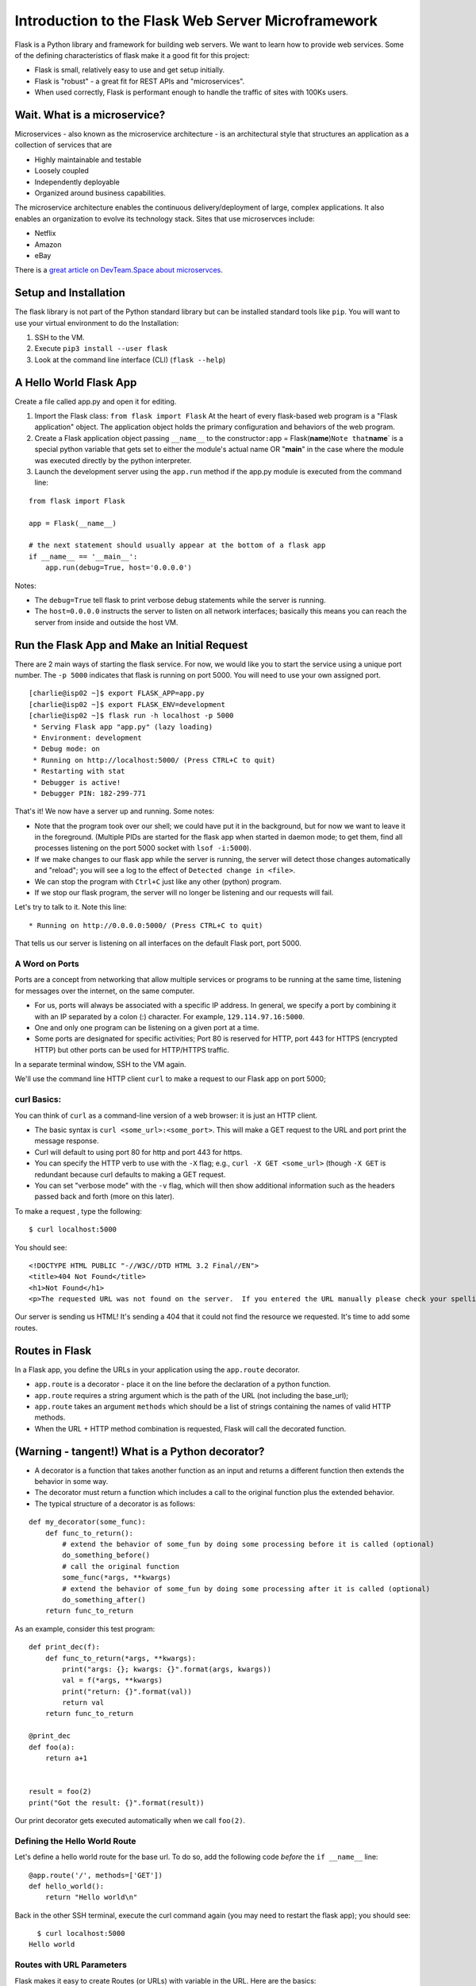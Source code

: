Introduction to the Flask Web Server Microframework
===================================================

Flask is a Python library and framework for building web servers. We
want to learn how to provide web services. Some of the defining
characteristics of flask make it a good fit for this project:

-  Flask is small, relatively easy to use and get setup initially.
-  Flask is "robust" - a great fit for REST APIs and "microservices".
-  When used correctly, Flask is performant enough to handle the traffic
   of sites with 100Ks users.

Wait. What is a microservice?
-----------------------------

Microservices - also known as the microservice architecture - is an
architectural style that structures an application as a collection of
services that are

-  Highly maintainable and testable
-  Loosely coupled
-  Independently deployable
-  Organized around business capabilities.

The microservice architecture enables the continuous delivery/deployment
of large, complex applications. It also enables an organization to
evolve its technology stack. Sites that use microservces include:

-  Netflix
-  Amazon
-  eBay

There is a `great article on DevTeam.Space about
microservces <https://www.devteam.space/blog/microservice-architecture-examples-and-diagram/>`__.

Setup and Installation
----------------------

The flask library is not part of the Python standard library but can be
installed standard tools like ``pip``. You will want to use your virtual
environment to do the Installation:

1. SSH to the VM.
2. Execute ``pip3 install --user flask``
3. Look at the command line interface (CLI) (``flask --help``)

A Hello World Flask App
-----------------------

Create a file called app.py and open it for editing.

1. Import the Flask class: ``from flask import Flask`` At the heart of
   every flask-based web program is a "Flask application" object. The
   application object holds the primary configuration and behaviors of
   the web program.
2. Create a Flask application object passing ``__name__`` to the
   constructor\ ``:``\ app =
   Flask(\ **name**)\ ``Note that``\ **name**\ \` is a special python
   variable that gets set to either the module's actual name OR
   "**main**\ " in the case where the module was executed directly by
   the python interpreter.
3. Launch the development server using the ``app.run`` method if the
   app.py module is executed from the command line:

::

    from flask import Flask

    app = Flask(__name__)

    # the next statement should usually appear at the bottom of a flask app
    if __name__ == '__main__':
        app.run(debug=True, host='0.0.0.0')

Notes:

-  The ``debug=True`` tell flask to print verbose debug statements while
   the server is running.
-  The ``host=0.0.0.0`` instructs the server to listen on all network
   interfaces; basically this means you can reach the server from inside
   and outside the host VM.

Run the Flask App and Make an Initial Request
---------------------------------------------

There are 2 main ways of starting the flask service. For now, we would
like you to start the service using a unique port number. The
``-p 5000`` indicates that flask is running on port 5000. You will need
to use your own assigned port.

::

    [charlie@isp02 ~]$ export FLASK_APP=app.py
    [charlie@isp02 ~]$ export FLASK_ENV=development
    [charlie@isp02 ~]$ flask run -h localhost -p 5000
     * Serving Flask app "app.py" (lazy loading)
     * Environment: development
     * Debug mode: on
     * Running on http://localhost:5000/ (Press CTRL+C to quit)
     * Restarting with stat
     * Debugger is active!
     * Debugger PIN: 182-299-771

That's it! We now have a server up and running. Some notes:

-  Note that the program took over our shell; we could have put it in
   the background, but for now we want to leave it in the foreground.
   (Multiple PIDs are started for the flask app when started in daemon
   mode; to get them, find all processes listening on the port 5000
   socket with ``lsof -i:5000``).
-  If we make changes to our flask app while the server is running, the
   server will detect those changes automatically and "reload"; you will
   see a log to the effect of ``Detected change in <file>``.
-  We can stop the program with ``Ctrl+C`` just like any other (python)
   program.
-  If we stop our flask program, the server will no longer be listening
   and our requests will fail.

Let's try to talk to it. Note this line:

::

     * Running on http://0.0.0.0:5000/ (Press CTRL+C to quit)

That tells us our server is listening on all interfaces on the default
Flask port, port 5000.

A Word on Ports
~~~~~~~~~~~~~~~

Ports are a concept from networking that allow multiple services or
programs to be running at the same time, listening for messages over the
internet, on the same computer.

-  For us, ports will always be associated with a specific IP address.
   In general, we specify a port by combining it with an IP separated by
   a colon (:) character. For example, ``129.114.97.16:5000``.
-  One and only one program can be listening on a given port at a time.
-  Some ports are designated for specific activities; Port 80 is
   reserved for HTTP, port 443 for HTTPS (encrypted HTTP) but other
   ports can be used for HTTP/HTTPS traffic.

In a separate terminal window, SSH to the VM again.

We'll use the command line HTTP client ``curl`` to make a request to our
Flask app on port 5000;

curl Basics:
~~~~~~~~~~~~

You can think of ``curl`` as a command-line version of a web browser: it
is just an HTTP client.

-  The basic syntax is ``curl <some_url>:<some_port>``. This will make a
   GET request to the URL and port print the message response.
-  Curl will default to using port 80 for http and port 443 for https.
-  You can specify the HTTP verb to use with the ``-X`` flag; e.g.,
   ``curl -X GET <some_url>`` (though ``-X GET`` is redundant because
   curl defaults to making a GET request.

-  You can set "verbose mode" with the ``-v`` flag, which will then show
   additional information such as the headers passed back and forth
   (more on this later).

To make a request , type the following:

::

      $ curl localhost:5000

You should see:

::

    <!DOCTYPE HTML PUBLIC "-//W3C//DTD HTML 3.2 Final//EN">
    <title>404 Not Found</title>
    <h1>Not Found</h1>
    <p>The requested URL was not found on the server.  If you entered the URL manually please check your spelling and try again.</p>

Our server is sending us HTML! It's sending a 404 that it could not find
the resource we requested. It's time to add some routes.

Routes in Flask
---------------

In a Flask app, you define the URLs in your application using the
``app.route`` decorator.

-  ``app.route`` is a decorator - place it on the line before the
   declaration of a python function.
-  ``app.route`` requires a string argument which is the path of the URL
   (not including the base\_url);
-  ``app.route`` takes an argument ``methods`` which should be a list of
   strings containing the names of valid HTTP methods.
-  When the URL + HTTP method combination is requested, Flask will call
   the decorated function.

(Warning - tangent!) What is a Python decorator?
------------------------------------------------

-  A decorator is a function that takes another function as an input and
   returns a different function then extends the behavior in some way.
-  The decorator must return a function which includes a call to the
   original function plus the extended behavior.
-  The typical structure of a decorator is as follows:

::

    def my_decorator(some_func):
        def func_to_return():
            # extend the behavior of some_fun by doing some processing before it is called (optional)
            do_something_before()
            # call the original function
            some_func(*args, **kwargs)
            # extend the behavior of some_fun by doing some processing after it is called (optional)
            do_something_after()
        return func_to_return

As an example, consider this test program:

::

    def print_dec(f):
        def func_to_return(*args, **kwargs):
            print("args: {}; kwargs: {}".format(args, kwargs))
            val = f(*args, **kwargs)
            print("return: {}".format(val))
            return val
        return func_to_return

    @print_dec
    def foo(a):
        return a+1


    result = foo(2)
    print("Got the result: {}".format(result))

Our print decorator gets executed automatically when we call ``foo(2)``.

Defining the Hello World Route
~~~~~~~~~~~~~~~~~~~~~~~~~~~~~~

Let's define a hello world route for the base url. To do so, add the
following code *before* the ``if __name__`` line:

::

    @app.route('/', methods=['GET'])
    def hello_world():
        return "Hello world\n"

Back in the other SSH terminal, execute the curl command again (you may
need to restart the flask app); you should see:

::

      $ curl localhost:5000
    Hello world

Routes with URL Parameters
~~~~~~~~~~~~~~~~~~~~~~~~~~

Flask makes it easy to create Routes (or URLs) with variable in the URL.
Here are the basics:

-  We put the variable name in angled brackets (``<>``) within the
   app.route() decorator statement; for example ``@app.route(/<year>``)
   for a variable ``year``.
-  We make the variable a parameter to the decorated function and use it
   just like any other variable.

In the following example, we create a route with a variable:

::

    @app.route('/<name>', methods=['GET'])
    def hello_name(name):
        return "Hello {}\n".format(name)

HW parts A & B
----------------

Using your creature creator dataset, use your get\_data() function that
reads in your data set into a dictionary.

::

    def get_data():
    ....

You job is to create an API to manage that database. We need to think
through the following:

-  What are the nouns in our application?
-  What are the routes we want to define?
-  What data format do we want to return?

### Homework #### Part A Create some new GET routes for the nouns
identified in the database above. Find yout nouns, make at least 3
routes to retrieve the nouns from your json data #### Part B Write tests
for your routes
